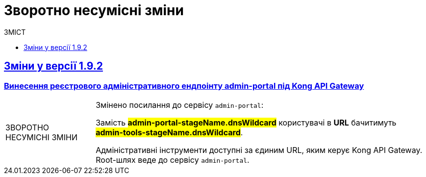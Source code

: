 :toc:
:toclevels:
:toc-title: ЗМІСТ
:sectnums:
:sectnumlevels:
:sectanchors:
:experimental:
:important-caption: ЗВОРОТНО НЕСУМІСНІ ЗМІНИ
:note-caption: ПОКРАЩЕНО
:tip-caption: РОЗРОБЛЕНО
:warning-caption: ДИЗАЙН
:caution-caption: ІНШЕ
:example-caption: Приклад
:last-update-label: 24.01.2023
:sectlinks:

= Зворотно несумісні зміни

== Зміни у версії 1.9.2

=== Винесення реєстрового адміністративного ендпоінту admin-portal  під Kong API Gateway
//https://jiraeu.epam.com/browse/MDTUDDM-13757

[IMPORTANT]
====
Змінено посилання до сервісу `admin-portal`:

Замість #*admin-portal-stageName.dnsWildcard*# користувачі в *URL* бачитимуть #*admin-tools-stageName.dnsWildcard*#.

Адміністративні інструменти доступні за єдиним URL, яким керує Kong API Gateway. Root-шлях веде до сервісу `admin-portal`.
====